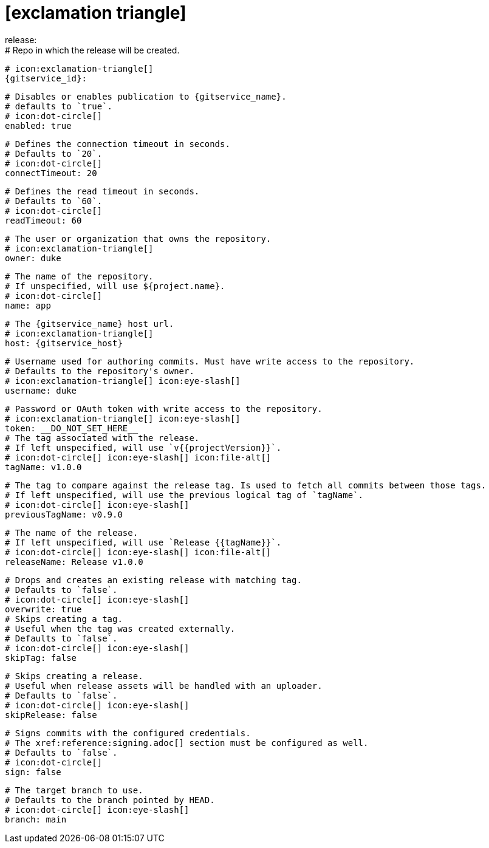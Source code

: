 # icon:exclamation-triangle[]
release:
  # Repo in which the release will be created.
  # icon:exclamation-triangle[]
  {gitservice_id}:

    # Disables or enables publication to {gitservice_name}.
    # defaults to `true`.
    # icon:dot-circle[]
    enabled: true

    # Defines the connection timeout in seconds.
    # Defaults to `20`.
    # icon:dot-circle[]
    connectTimeout: 20

    # Defines the read timeout in seconds.
    # Defaults to `60`.
    # icon:dot-circle[]
    readTimeout: 60

    # The user or organization that owns the repository.
    # icon:exclamation-triangle[]
    owner: duke

    # The name of the repository.
    # If unspecified, will use ${project.name}.
    # icon:dot-circle[]
    name: app

    # The {gitservice_name} host url.
    # icon:exclamation-triangle[]
    host: {gitservice_host}

    # Username used for authoring commits. Must have write access to the repository.
    # Defaults to the repository's owner.
    # icon:exclamation-triangle[] icon:eye-slash[]
    username: duke

    # Password or OAuth token with write access to the repository.
    # icon:exclamation-triangle[] icon:eye-slash[]
    token: __DO_NOT_SET_HERE__
ifdef::gitservice_api[]

    # The {gitservice_name} API endpoint to use.
    # You can skip `/api/v1` as it will be added by default.
    # icon:exclamation-triangle[]
    apiEndpoint: pass:c,a[{gitservice_api}]

endif::gitservice_api[]
    # The tag associated with the release.
    # If left unspecified, will use `v{{projectVersion}}`.
    # icon:dot-circle[] icon:eye-slash[] icon:file-alt[]
    tagName: v1.0.0

    # The tag to compare against the release tag. Is used to fetch all commits between those tags.
    # If left unspecified, will use the previous logical tag of `tagName`.
    # icon:dot-circle[] icon:eye-slash[]
    previousTagName: v0.9.0

    # The name of the release.
    # If left unspecified, will use `Release {{tagName}}`.
    # icon:dot-circle[] icon:eye-slash[] icon:file-alt[]
    releaseName: Release v1.0.0

    # Drops and creates an existing release with matching tag.
    # Defaults to `false`.
    # icon:dot-circle[] icon:eye-slash[]
    overwrite: true
ifdef::gitservice_api[]

    # icon:dot-circle[]
    update:
      # Appends artifacts to an existing release with matching tag,
      # useful if `overwrite` is set to `false`.
      # Defaults to `false`.
      # icon:dot-circle[] icon:eye-slash[]
      enabled: true

      # Release sections to be updated.
      # Supported values are [`TITLE`, `BODY`, `ASSETS`].
      # Defaults to `ASSETS`.
      # icon:dot-circle[]
      sections:
        - ASSETS

endif::gitservice_api[]
    # Skips creating a tag.
    # Useful when the tag was created externally.
    # Defaults to `false`.
    # icon:dot-circle[] icon:eye-slash[]
    skipTag: false

    # Skips creating a release.
    # Useful when release assets will be handled with an uploader.
    # Defaults to `false`.
    # icon:dot-circle[] icon:eye-slash[]
    skipRelease: false

    # Signs commits with the configured credentials.
    # The xref:reference:signing.adoc[] section must be configured as well.
    # Defaults to `false`.
    # icon:dot-circle[]
    sign: false

    # The target branch to use.
    # Defaults to the branch pointed by HEAD.
    # icon:dot-circle[] icon:eye-slash[]
    branch: main
ifdef::gitservice_api[]

    # Enables or disables asset upload.
    # Supported values are [`NEVER`, `ALWAYS`, `RELEASE`, `SNAPSHOT`, `PRERELEASE`, `RELEASE_PRERELEASE`].
    # Defaults to `ALWAYS`.
    # icon:dot-circle[]
    uploadAssets: ALWAYS

    # Release files.
    # Defaults to `true`.
    # icon:dot-circle[]
    files: true

    # Release distribution artifacts.
    # Defaults to `true`.
    # icon:dot-circle[]
    artifacts: true

    # Release checksum files.
    # Defaults to `true`.
    # icon:dot-circle[]
    checksums: true

    # Release signature files.
    # Defaults to `true`.
    # icon:dot-circle[]
    signatures: true
endif::gitservice_api[]
